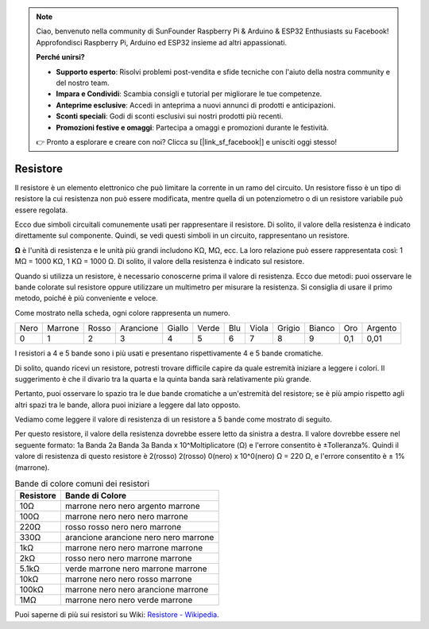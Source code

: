 .. note::

    Ciao, benvenuto nella community di SunFounder Raspberry Pi & Arduino & ESP32 Enthusiasts su Facebook! Approfondisci Raspberry Pi, Arduino ed ESP32 insieme ad altri appassionati.

    **Perché unirsi?**

    - **Supporto esperto**: Risolvi problemi post-vendita e sfide tecniche con l'aiuto della nostra community e del nostro team.
    - **Impara e Condividi**: Scambia consigli e tutorial per migliorare le tue competenze.
    - **Anteprime esclusive**: Accedi in anteprima a nuovi annunci di prodotti e anticipazioni.
    - **Sconti speciali**: Godi di sconti esclusivi sui nostri prodotti più recenti.
    - **Promozioni festive e omaggi**: Partecipa a omaggi e promozioni durante le festività.

    👉 Pronto a esplorare e creare con noi? Clicca su [|link_sf_facebook|] e unisciti oggi stesso!

.. _cpn_resistor:

Resistore
============

.. image:: img/resistor.png
    :width: 300

Il resistore è un elemento elettronico che può limitare la corrente in un ramo del circuito. 
Un resistore fisso è un tipo di resistore la cui resistenza non può essere modificata, mentre quella di un potenziometro o di un resistore variabile può essere regolata.

Ecco due simboli circuitali comunemente usati per rappresentare il resistore. Di solito, il valore della resistenza è indicato direttamente sul componente. Quindi, se vedi questi simboli in un circuito, rappresentano un resistore.

.. image:: img/resistor_symbol.png
    :width: 400

**Ω** è l'unità di resistenza e le unità più grandi includono KΩ, MΩ, ecc. 
La loro relazione può essere rappresentata così: 1 MΩ = 1000 KΩ, 1 KΩ = 1000 Ω. Di solito, il valore della resistenza è indicato sul resistore.

Quando si utilizza un resistore, è necessario conoscerne prima il valore di resistenza. Ecco due metodi: puoi osservare le bande colorate sul resistore oppure utilizzare un multimetro per misurare la resistenza. Si consiglia di usare il primo metodo, poiché è più conveniente e veloce.

.. image:: img/resistance_card.jpg

Come mostrato nella scheda, ogni colore rappresenta un numero.

.. list-table::

   * - Nero
     - Marrone
     - Rosso
     - Arancione
     - Giallo
     - Verde
     - Blu
     - Viola
     - Grigio
     - Bianco
     - Oro
     - Argento
   * - 0
     - 1
     - 2
     - 3
     - 4
     - 5
     - 6
     - 7
     - 8
     - 9
     - 0,1
     - 0,01

I resistori a 4 e 5 bande sono i più usati e presentano rispettivamente 4 e 5 bande cromatiche.

Di solito, quando ricevi un resistore, potresti trovare difficile capire da quale estremità iniziare a leggere i colori. 
Il suggerimento è che il divario tra la quarta e la quinta banda sarà relativamente più grande.

Pertanto, puoi osservare lo spazio tra le due bande cromatiche a un'estremità del resistore; 
se è più ampio rispetto agli altri spazi tra le bande, allora puoi iniziare a leggere dal lato opposto.

Vediamo come leggere il valore di resistenza di un resistore a 5 bande come mostrato di seguito.

.. image:: img/220ohm.jpg
    :width: 500

Per questo resistore, il valore della resistenza dovrebbe essere letto da sinistra a destra.
Il valore dovrebbe essere nel seguente formato: 1a Banda 2a Banda 3a Banda x 10^Moltiplicatore (Ω) e l'errore consentito è ±Tolleranza%. 
Quindi il valore di resistenza di questo resistore è 2(rosso) 2(rosso) 0(nero) x 10^0(nero) Ω = 220 Ω, 
e l'errore consentito è ± 1% (marrone).

.. list-table:: Bande di colore comuni dei resistori
    :header-rows: 1

    * - Resistore
      - Bande di Colore
    * - 10Ω   
      - marrone nero nero argento marrone
    * - 100Ω   
      - marrone nero nero nero marrone
    * - 220Ω 
      - rosso rosso nero nero marrone
    * - 330Ω 
      - arancione arancione nero nero marrone
    * - 1kΩ 
      - marrone nero nero marrone marrone
    * - 2kΩ 
      - rosso nero nero marrone marrone
    * - 5.1kΩ 
      - verde marrone nero marrone marrone
    * - 10kΩ 
      - marrone nero nero rosso marrone 
    * - 100kΩ 
      - marrone nero nero arancione marrone 
    * - 1MΩ 
      - marrone nero nero verde marrone 


Puoi saperne di più sui resistori su Wiki: `Resistore - Wikipedia <https://en.wikipedia.org/wiki/Resistor>`_.

